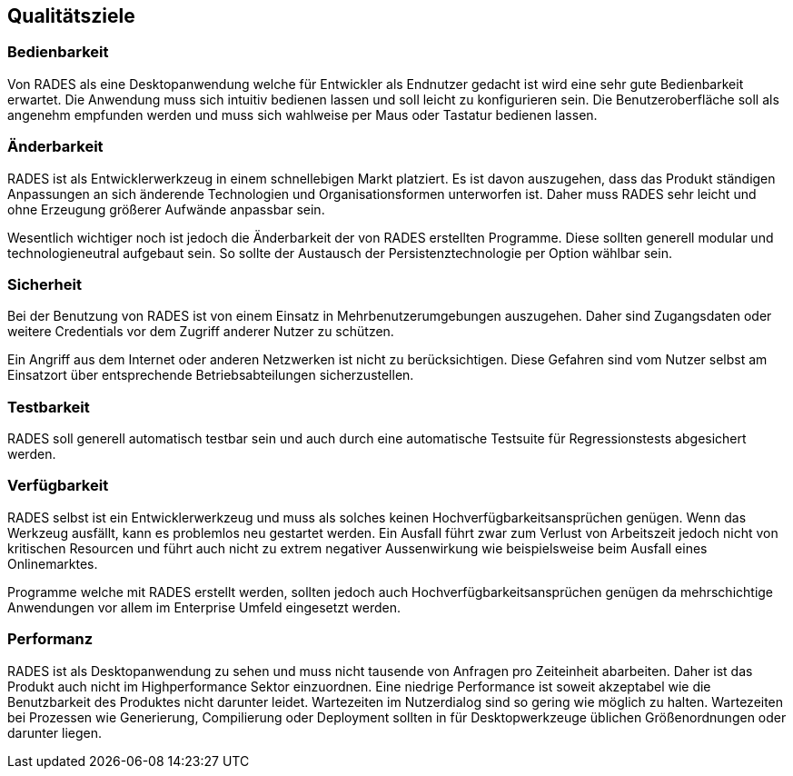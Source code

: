 == Qualitätsziele

=== Bedienbarkeit

Von RADES als eine Desktopanwendung welche für Entwickler als
					Endnutzer gedacht ist wird eine sehr gute Bedienbarkeit erwartet.
					Die
					Anwendung muss sich intuitiv bedienen lassen und soll leicht zu
					konfigurieren sein. Die Benutzeroberfläche soll als angenehm
					empfunden
					werden und muss sich wahlweise per Maus oder Tastatur bedienen lassen.

=== Änderbarkeit

RADES ist als Entwicklerwerkzeug in einem schnellebigen Markt
					platziert. Es ist davon auszugehen, dass das Produkt ständigen
					Anpassungen an sich änderende Technologien und Organisationsformen
					unterworfen ist. Daher muss RADES sehr leicht und ohne Erzeugung
					größerer Aufwände anpassbar sein.

Wesentlich wichtiger noch ist jedoch die Änderbarkeit der von
					RADES erstellten Programme. Diese sollten generell modular und
					technologieneutral aufgebaut sein. So sollte der Austausch der
					Persistenztechnologie per Option wählbar sein.

=== Sicherheit

Bei der Benutzung von RADES ist von einem Einsatz in
					Mehrbenutzerumgebungen auszugehen. Daher sind Zugangsdaten oder
					weitere Credentials vor dem Zugriff anderer Nutzer zu schützen.

Ein Angriff aus dem Internet oder anderen Netzwerken ist nicht
                    zu berücksichtigen. Diese Gefahren sind vom Nutzer selbst am
                    Einsatzort über entsprechende Betriebsabteilungen sicherzustellen.


=== Testbarkeit

RADES soll generell automatisch testbar sein und auch durch
					eine
					automatische Testsuite für Regressionstests abgesichert werden.


=== Verfügbarkeit

RADES selbst ist ein Entwicklerwerkzeug und muss als solches
					keinen Hochverfügbarkeitsansprüchen genügen. Wenn das Werkzeug
					ausfällt, kann es problemlos neu gestartet werden. Ein Ausfall
					führt
					zwar zum Verlust von Arbeitszeit jedoch nicht von kritischen Resourcen
					und führt auch nicht zu extrem negativer Aussenwirkung wie
					beispielsweise beim Ausfall eines Onlinemarktes.


Programme welche mit RADES erstellt werden, sollten jedoch
					auch
					Hochverfügbarkeitsansprüchen genügen da mehrschichtige Anwendungen vor
					allem im Enterprise Umfeld eingesetzt werden.


=== Performanz

RADES ist als Desktopanwendung zu sehen und muss nicht
					tausende
					von Anfragen pro Zeiteinheit abarbeiten. Daher ist das Produkt auch
					nicht im Highperformance Sektor einzuordnen. Eine niedrige
					Performance
					ist soweit akzeptabel wie die Benutzbarkeit des Produktes nicht
					darunter leidet. Wartezeiten im Nutzerdialog sind so gering wie
					möglich zu halten. Wartezeiten bei Prozessen wie Generierung,
					Compilierung oder Deployment sollten in für Desktopwerkzeuge
					üblichen
					Größenordnungen oder darunter liegen.

